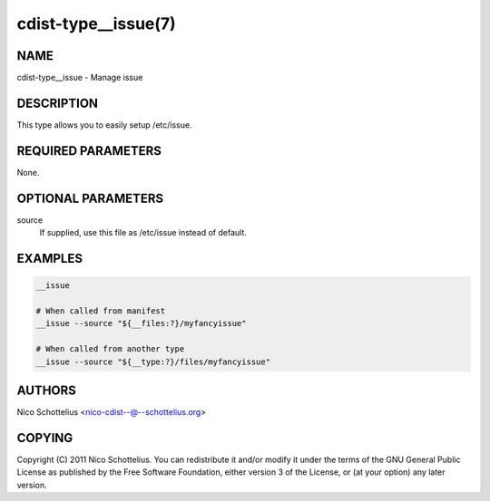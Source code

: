 cdist-type__issue(7)
====================

NAME
----
cdist-type__issue - Manage issue


DESCRIPTION
-----------
This type allows you to easily setup /etc/issue.


REQUIRED PARAMETERS
-------------------
None.


OPTIONAL PARAMETERS
-------------------
source
   If supplied, use this file as /etc/issue instead of default.



EXAMPLES
--------

.. code-block:: sh

    __issue

    # When called from manifest
    __issue --source "${__files:?}/myfancyissue"

    # When called from another type
    __issue --source "${__type:?}/files/myfancyissue"


AUTHORS
-------
Nico Schottelius <nico-cdist--@--schottelius.org>


COPYING
-------
Copyright \(C) 2011 Nico Schottelius. You can redistribute it
and/or modify it under the terms of the GNU General Public License as
published by the Free Software Foundation, either version 3 of the
License, or (at your option) any later version.
